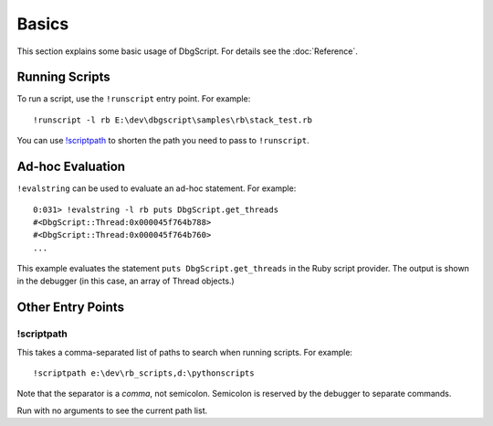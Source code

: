 Basics
******

This section explains some basic usage of DbgScript. For details see the :doc:`Reference`.

Running Scripts
===============

To run a script, use the ``!runscript`` entry point. For example::

    !runscript -l rb E:\dev\dbgscript\samples\rb\stack_test.rb

You can use `!scriptpath`_ to shorten the path you need to pass to ``!runscript``.

                
Ad-hoc Evaluation
=================

``!evalstring`` can be used to evaluate an ad-hoc statement. For example::

    0:031> !evalstring -l rb puts DbgScript.get_threads
    #<DbgScript::Thread:0x000045f764b788>
    #<DbgScript::Thread:0x000045f764b760>
    ...

This example evaluates the statement ``puts DbgScript.get_threads`` in the Ruby
script provider. The output is shown in the debugger (in this case, an array
of Thread objects.)

Other Entry Points
==================

!scriptpath
-----------

This takes a comma-separated list of paths to search when running scripts. For example::

    !scriptpath e:\dev\rb_scripts,d:\pythonscripts
    
Note that the separator is a `comma`, not semicolon. Semicolon is reserved
by the debugger to separate commands.

Run with no arguments to see the current path list.